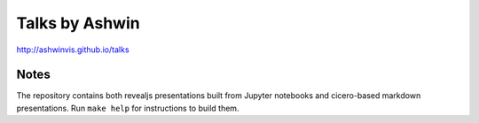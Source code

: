 Talks by Ashwin
===============

http://ashwinvis.github.io/talks

Notes
-----

The repository contains both revealjs presentations built from Jupyter
notebooks and cicero-based markdown presentations. Run ``make help`` for
instructions to build them.
